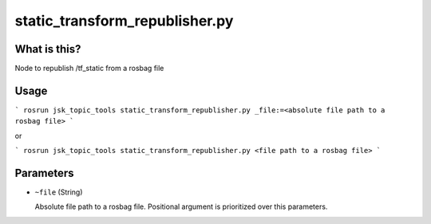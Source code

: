 static_transform_republisher.py
===============================


What is this?
-------------


Node to republish /tf_static from a rosbag file


Usage
-----

```
rosrun jsk_topic_tools static_transform_republisher.py _file:=<absolute file path to a rosbag file>
```

or

```
rosrun jsk_topic_tools static_transform_republisher.py <file path to a rosbag file>
```

Parameters
----------

* ``~file`` (String)

  Absolute file path to a rosbag file. Positional argument is prioritized over this parameters.
